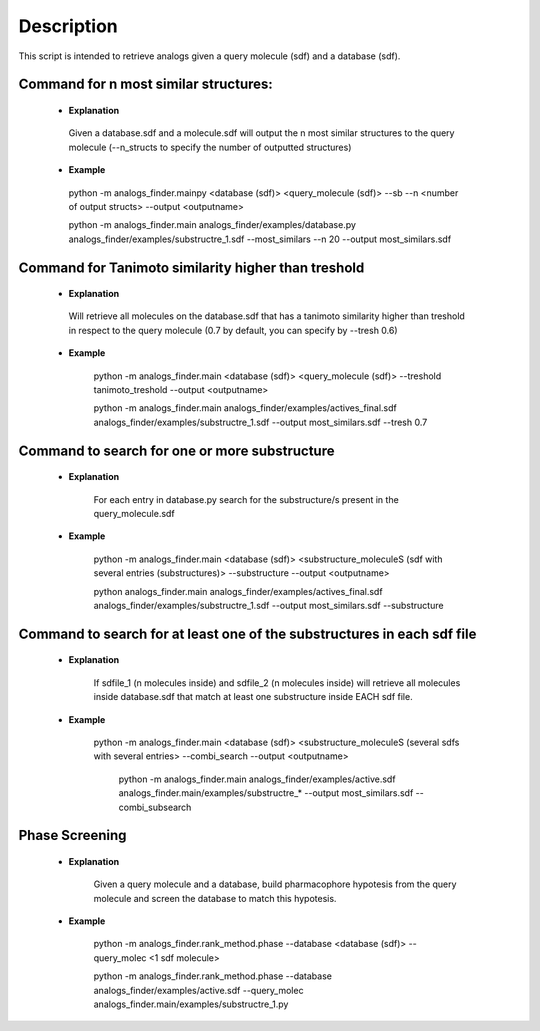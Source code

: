 Description
##############
This script is intended to retrieve analogs given a query molecule (sdf) and a database (sdf).


Command for n most similar structures:
---------------------------------------

    - **Explanation**

     Given a database.sdf and a molecule.sdf will output the n most similar structures to the query molecule (--n_structs to specify the number of outputted structures)

    - **Example**

     python -m analogs_finder.mainpy <database (sdf)> <query_molecule (sdf)> --sb --n <number of output structs> --output <outputname>

     python -m analogs_finder.main analogs_finder/examples/database.py analogs_finder/examples/substructre_1.sdf  --most_similars --n 20 --output most_similars.sdf



Command for Tanimoto similarity higher than treshold
------------------------------------------------------

    - **Explanation**

     Will retrieve all molecules on the database.sdf that has a tanimoto similarity higher than treshold in respect to the query molecule (0.7 by default, you can specify by --tresh 0.6)

    - **Example**

       python -m analogs_finder.main <database (sdf)> <query_molecule (sdf)> --treshold tanimoto_treshold --output <outputname>

       python -m analogs_finder.main analogs_finder/examples/actives_final.sdf  analogs_finder/examples/substructre_1.sdf --output most_similars.sdf --tresh 0.7



Command to search for  one or more substructure
--------------------------------------------------

    - **Explanation**

       For each entry in database.py search for the substructure/s present in the query_molecule.sdf

    - **Example**

       python -m analogs_finder.main <database (sdf)> <substructure_moleculeS (sdf with several entries (substructures)> --substructure --output <outputname>

       python analogs_finder.main analogs_finder/examples/actives_final.sdf analogs_finder/examples/substructre_1.sdf --output most_similars.sdf --substructure



Command to search for at least one of the substructures in each sdf file
-------------------------------------------------------------------------



    - **Explanation**

       If sdfile_1 (n molecules inside) and sdfile_2 (n molecules inside) will retrieve all molecules inside database.sdf that match at least one substructure inside EACH sdf file.

    - **Example**

        python -m analogs_finder.main <database (sdf)> <substructure_moleculeS (several sdfs with several entries> --combi_search --output <outputname>


         python -m analogs_finder.main  analogs_finder/examples/active.sdf analogs_finder.main/examples/substructre_* --output most_similars.sdf --combi_subsearch


Phase Screening
--------------------


    - **Explanation**

       Given a query molecule and a database, build pharmacophore hypotesis from the query molecule and screen the database to match this hypotesis.

    - **Example**

        python -m analogs_finder.rank_method.phase --database <database (sdf)> --query_molec <1 sdf molecule> 


        python -m analogs_finder.rank_method.phase --database analogs_finder/examples/active.sdf --query_molec analogs_finder.main/examples/substructre_1.py

